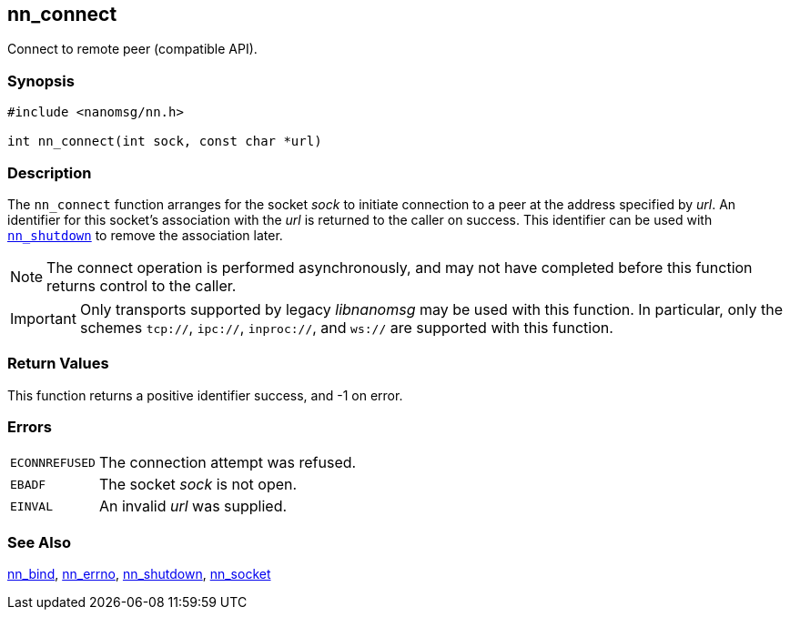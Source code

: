 ## nn_connect

Connect to remote peer (compatible API).

### Synopsis

```c
#include <nanomsg/nn.h>

int nn_connect(int sock, const char *url)
```

### Description

The `nn_connect` function arranges for the socket _sock_ to initiate connection to a peer at the address specified by _url_.
An identifier for this socket's association with the _url_ is returned to the caller on success.
This identifier can be used with xref:nn_shutdown.adoc[`nn_shutdown`] to remove the association later.

NOTE: The connect operation is performed asynchronously, and may not have completed before this function returns control to the caller.

IMPORTANT: Only transports supported by legacy _libnanomsg_ may be used with this function.
In particular, only the schemes `tcp://`, `ipc://`, `inproc://`, and `ws://` are supported with this function.

### Return Values

This function returns a positive identifier success, and -1 on error.

### Errors

[horizontal]
`ECONNREFUSED`:: The connection attempt was refused.
`EBADF`:: The socket _sock_ is not open.
`EINVAL`:: An invalid _url_ was supplied.

### See Also

xref:nn_bind.adoc[nn_bind],
xref:nn_errno.adoc[nn_errno],
xref:nn_shutdown.adoc[nn_shutdown],
xref:nn_socket.adoc[nn_socket]
